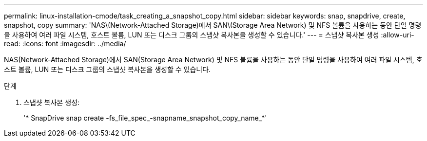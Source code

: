 ---
permalink: linux-installation-cmode/task_creating_a_snapshot_copy.html 
sidebar: sidebar 
keywords: snap, snapdrive, create, snapshot, copy 
summary: 'NAS\(Network-Attached Storage)에서 SAN\(Storage Area Network) 및 NFS 볼륨을 사용하는 동안 단일 명령을 사용하여 여러 파일 시스템, 호스트 볼륨, LUN 또는 디스크 그룹의 스냅샷 복사본을 생성할 수 있습니다.' 
---
= 스냅샷 복사본 생성
:allow-uri-read: 
:icons: font
:imagesdir: ../media/


[role="lead"]
NAS(Network-Attached Storage)에서 SAN(Storage Area Network) 및 NFS 볼륨을 사용하는 동안 단일 명령을 사용하여 여러 파일 시스템, 호스트 볼륨, LUN 또는 디스크 그룹의 스냅샷 복사본을 생성할 수 있습니다.

.단계
. 스냅샷 복사본 생성:
+
'* SnapDrive snap create -fs_file_spec_-snapname_snapshot_copy_name_*'


